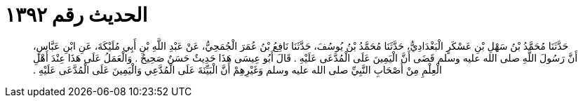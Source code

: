 
= الحديث رقم ١٣٩٢

[quote.hadith]
حَدَّثَنَا مُحَمَّدُ بْنُ سَهْلِ بْنِ عَسْكَرٍ الْبَغْدَادِيُّ، حَدَّثَنَا مُحَمَّدُ بْنُ يُوسُفَ، حَدَّثَنَا نَافِعُ بْنُ عُمَرَ الْجُمَحِيُّ، عَنْ عَبْدِ اللَّهِ بْنِ أَبِي مُلَيْكَةَ، عَنِ ابْنِ عَبَّاسٍ، أَنَّ رَسُولَ اللَّهِ صلى الله عليه وسلم قَضَى أَنَّ الْيَمِينَ عَلَى الْمُدَّعَى عَلَيْهِ ‏.‏ قَالَ أَبُو عِيسَى هَذَا حَدِيثٌ حَسَنٌ صَحِيحٌ ‏.‏ وَالْعَمَلُ عَلَى هَذَا عِنْدَ أَهْلِ الْعِلْمِ مِنْ أَصْحَابِ النَّبِيِّ صلى الله عليه وسلم وَغَيْرِهِمْ أَنَّ الْبَيِّنَةَ عَلَى الْمُدَّعِي وَالْيَمِينَ عَلَى الْمُدَّعَى عَلَيْهِ ‏.‏